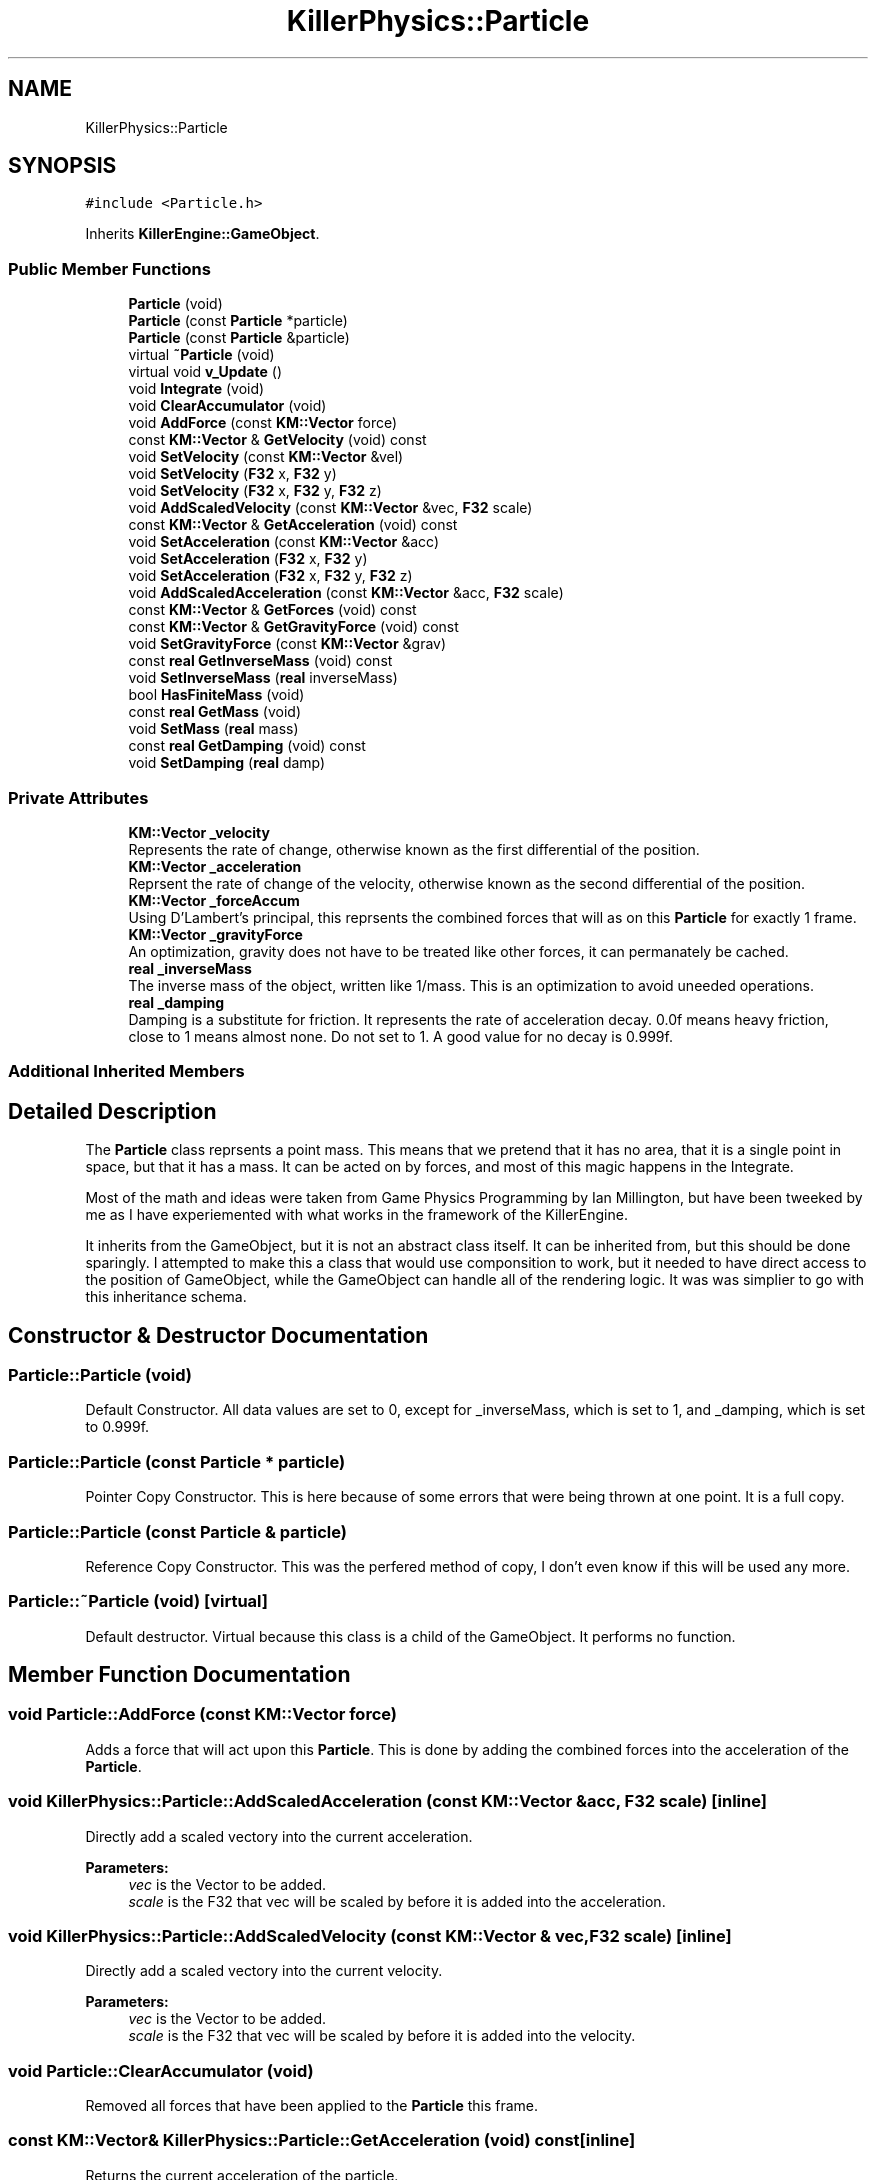 .TH "KillerPhysics::Particle" 3 "Tue Feb 12 2019" "Killer Engine" \" -*- nroff -*-
.ad l
.nh
.SH NAME
KillerPhysics::Particle
.SH SYNOPSIS
.br
.PP
.PP
\fC#include <Particle\&.h>\fP
.PP
Inherits \fBKillerEngine::GameObject\fP\&.
.SS "Public Member Functions"

.in +1c
.ti -1c
.RI "\fBParticle\fP (void)"
.br
.ti -1c
.RI "\fBParticle\fP (const \fBParticle\fP *particle)"
.br
.ti -1c
.RI "\fBParticle\fP (const \fBParticle\fP &particle)"
.br
.ti -1c
.RI "virtual \fB~Particle\fP (void)"
.br
.ti -1c
.RI "virtual void \fBv_Update\fP ()"
.br
.ti -1c
.RI "void \fBIntegrate\fP (void)"
.br
.ti -1c
.RI "void \fBClearAccumulator\fP (void)"
.br
.ti -1c
.RI "void \fBAddForce\fP (const \fBKM::Vector\fP force)"
.br
.ti -1c
.RI "const \fBKM::Vector\fP & \fBGetVelocity\fP (void) const"
.br
.ti -1c
.RI "void \fBSetVelocity\fP (const \fBKM::Vector\fP &vel)"
.br
.ti -1c
.RI "void \fBSetVelocity\fP (\fBF32\fP x, \fBF32\fP y)"
.br
.ti -1c
.RI "void \fBSetVelocity\fP (\fBF32\fP x, \fBF32\fP y, \fBF32\fP z)"
.br
.ti -1c
.RI "void \fBAddScaledVelocity\fP (const \fBKM::Vector\fP &vec, \fBF32\fP scale)"
.br
.ti -1c
.RI "const \fBKM::Vector\fP & \fBGetAcceleration\fP (void) const"
.br
.ti -1c
.RI "void \fBSetAcceleration\fP (const \fBKM::Vector\fP &acc)"
.br
.ti -1c
.RI "void \fBSetAcceleration\fP (\fBF32\fP x, \fBF32\fP y)"
.br
.ti -1c
.RI "void \fBSetAcceleration\fP (\fBF32\fP x, \fBF32\fP y, \fBF32\fP z)"
.br
.ti -1c
.RI "void \fBAddScaledAcceleration\fP (const \fBKM::Vector\fP &acc, \fBF32\fP scale)"
.br
.ti -1c
.RI "const \fBKM::Vector\fP & \fBGetForces\fP (void) const"
.br
.ti -1c
.RI "const \fBKM::Vector\fP & \fBGetGravityForce\fP (void) const"
.br
.ti -1c
.RI "void \fBSetGravityForce\fP (const \fBKM::Vector\fP &grav)"
.br
.ti -1c
.RI "const \fBreal\fP \fBGetInverseMass\fP (void) const"
.br
.ti -1c
.RI "void \fBSetInverseMass\fP (\fBreal\fP inverseMass)"
.br
.ti -1c
.RI "bool \fBHasFiniteMass\fP (void)"
.br
.ti -1c
.RI "const \fBreal\fP \fBGetMass\fP (void)"
.br
.ti -1c
.RI "void \fBSetMass\fP (\fBreal\fP mass)"
.br
.ti -1c
.RI "const \fBreal\fP \fBGetDamping\fP (void) const"
.br
.ti -1c
.RI "void \fBSetDamping\fP (\fBreal\fP damp)"
.br
.in -1c
.SS "Private Attributes"

.in +1c
.ti -1c
.RI "\fBKM::Vector\fP \fB_velocity\fP"
.br
.RI "Represents the rate of change, otherwise known as the first differential of the position\&. "
.ti -1c
.RI "\fBKM::Vector\fP \fB_acceleration\fP"
.br
.RI "Reprsent the rate of change of the velocity, otherwise known as the second differential of the position\&. "
.ti -1c
.RI "\fBKM::Vector\fP \fB_forceAccum\fP"
.br
.RI "Using D'Lambert's principal, this reprsents the combined forces that will as on this \fBParticle\fP for exactly 1 frame\&. "
.ti -1c
.RI "\fBKM::Vector\fP \fB_gravityForce\fP"
.br
.RI "An optimization, gravity does not have to be treated like other forces, it can permanately be cached\&. "
.ti -1c
.RI "\fBreal\fP \fB_inverseMass\fP"
.br
.RI "The inverse mass of the object, written like 1/mass\&. This is an optimization to avoid uneeded operations\&. "
.ti -1c
.RI "\fBreal\fP \fB_damping\fP"
.br
.RI "Damping is a substitute for friction\&. It represents the rate of acceleration decay\&. 0\&.0f means heavy friction, close to 1 means almost none\&. Do not set to 1\&. A good value for no decay is 0\&.999f\&. "
.in -1c
.SS "Additional Inherited Members"
.SH "Detailed Description"
.PP 
The \fBParticle\fP class reprsents a point mass\&. This means that we pretend that it has no area, that it is a single point in space, but that it has a mass\&. It can be acted on by forces, and most of this magic happens in the Integrate\&.
.PP
Most of the math and ideas were taken from Game Physics Programming by Ian Millington, but have been tweeked by me as I have experiemented with what works in the framework of the KillerEngine\&.
.PP
It inherits from the GameObject, but it is not an abstract class itself\&. It can be inherited from, but this should be done sparingly\&. I attempted to make this a class that would use componsition to work, but it needed to have direct access to the position of GameObject, while the GameObject can handle all of the rendering logic\&. It was was simplier to go with this inheritance schema\&. 
.SH "Constructor & Destructor Documentation"
.PP 
.SS "Particle::Particle (void)"
Default Constructor\&. All data values are set to 0, except for _inverseMass, which is set to 1, and _damping, which is set to 0\&.999f\&. 
.SS "Particle::Particle (const \fBParticle\fP * particle)"
Pointer Copy Constructor\&. This is here because of some errors that were being thrown at one point\&. It is a full copy\&. 
.SS "Particle::Particle (const \fBParticle\fP & particle)"
Reference Copy Constructor\&. This was the perfered method of copy, I don't even know if this will be used any more\&. 
.SS "Particle::~Particle (void)\fC [virtual]\fP"
Default destructor\&. Virtual because this class is a child of the GameObject\&. It performs no function\&. 
.SH "Member Function Documentation"
.PP 
.SS "void Particle::AddForce (const \fBKM::Vector\fP force)"
Adds a force that will act upon this \fBParticle\fP\&. This is done by adding the combined forces into the acceleration of the \fBParticle\fP\&. 
.SS "void KillerPhysics::Particle::AddScaledAcceleration (const \fBKM::Vector\fP & acc, \fBF32\fP scale)\fC [inline]\fP"
Directly add a scaled vectory into the current acceleration\&. 
.PP
\fBParameters:\fP
.RS 4
\fIvec\fP is the Vector to be added\&. 
.br
\fIscale\fP is the F32 that vec will be scaled by before it is added into the acceleration\&. 
.RE
.PP

.SS "void KillerPhysics::Particle::AddScaledVelocity (const \fBKM::Vector\fP & vec, \fBF32\fP scale)\fC [inline]\fP"
Directly add a scaled vectory into the current velocity\&. 
.PP
\fBParameters:\fP
.RS 4
\fIvec\fP is the Vector to be added\&. 
.br
\fIscale\fP is the F32 that vec will be scaled by before it is added into the velocity\&. 
.RE
.PP

.SS "void Particle::ClearAccumulator (void)"
Removed all forces that have been applied to the \fBParticle\fP this frame\&. 
.SS "const \fBKM::Vector\fP& KillerPhysics::Particle::GetAcceleration (void) const\fC [inline]\fP"
Returns the current acceleration of the particle\&. 
.SS "const \fBreal\fP KillerPhysics::Particle::GetDamping (void) const\fC [inline]\fP"
Returns the current damping for the \fBParticle\fP\&. 
.SS "const \fBKM::Vector\fP& KillerPhysics::Particle::GetForces (void) const\fC [inline]\fP"
Returns the total amount of all the forces applied to this particle for this frame added together\&. 
.SS "const \fBKM::Vector\fP& KillerPhysics::Particle::GetGravityForce (void) const\fC [inline]\fP"
Returns the value cached to represent the force of gravity on this \fBParticle\fP\&. 
.SS "const \fBreal\fP KillerPhysics::Particle::GetInverseMass (void) const\fC [inline]\fP"
Returns the Inverse Mass of this \fBParticle\fP\&. 
.SS "const \fBreal\fP Particle::GetMass (void)"
Returns the actual Mass of the \fBParticle\fP object\&. 
.SS "const \fBKM::Vector\fP& KillerPhysics::Particle::GetVelocity (void) const\fC [inline]\fP"
Returns the current velocity of the \fBParticle\fP\&. 
.SS "bool KillerPhysics::Particle::HasFiniteMass (void)\fC [inline]\fP"
As a convention, if the inverse mass is less than 0\&.0f, then the mass of this \fBParticle\fP is thought of as being infinate, that is, it is an immovable object\&. This returns the current state of the mass relation to this logic\&. 
.SS "void Particle::Integrate (void)"
Integrate is where the physical poperties of a point mass are simulated\&. An algorithm is used to update the velocity based off the acceleration, and the position based off the velocity\&. Forces that are applied to this \fBParticle\fP are taken into account for this update\&. All forces are cleared at the end of the integration step\&. 
.SS "void KillerPhysics::Particle::SetAcceleration (const \fBKM::Vector\fP & acc)\fC [inline]\fP"
Directly set the acceleration of the \fBParticle\fP without regards to physics or the current value of the acceleration\&. 
.PP
\fBParameters:\fP
.RS 4
\fIacc\fP is the new value of the acceleration\&. 
.RE
.PP

.SS "void KillerPhysics::Particle::SetAcceleration (\fBF32\fP x, \fBF32\fP y)\fC [inline]\fP"
Directly set the acceleration of the \fBParticle\fP without regards to physics or the current value of the acceleration\&. The z value is not affected\&. 
.PP
\fBParameters:\fP
.RS 4
\fIx\fP is the value for the x element of the acceleration\&. 
.br
\fIy\fP is the value for the y element of the acceleration\&. 
.RE
.PP

.SS "void KillerPhysics::Particle::SetAcceleration (\fBF32\fP x, \fBF32\fP y, \fBF32\fP z)\fC [inline]\fP"
Directly set the acceleration of the \fBParticle\fP without regards to physics or the current value of the acceleration\&. 
.PP
\fBParameters:\fP
.RS 4
\fIx\fP is the value for the x element of the acceleration\&. 
.br
\fIy\fP is the value for the y element of the acceleration\&. 
.br
\fIz\fP is the value for teh z element of the acceleration\&. 
.RE
.PP

.SS "void KillerPhysics::Particle::SetDamping (\fBreal\fP damp)\fC [inline]\fP"
Sets the damping value for the \fBParticle\fP\&. 
.PP
\fBParameters:\fP
.RS 4
\fIdamp\fP is the new value for damping\&. 
.RE
.PP

.SS "void KillerPhysics::Particle::SetGravityForce (const \fBKM::Vector\fP & grav)\fC [inline]\fP"
Sets the cached value that represents the force of gravity on this \fBParticle\fP\&. 
.PP
\fBParameters:\fP
.RS 4
\fIgrav\fP is the value that the gravity force will be set to\&. 
.RE
.PP

.SS "void KillerPhysics::Particle::SetInverseMass (\fBreal\fP inverseMass)\fC [inline]\fP"
Sets the Inverse Mass of this \fBParticle\fP\&. 
.PP
\fBParameters:\fP
.RS 4
\fIinverseMass\fP is the new value for the inverse mass\&. 
.RE
.PP

.SS "void KillerPhysics::Particle::SetMass (\fBreal\fP mass)\fC [inline]\fP"
Sets the actual Mass of the \fBParticle\fP object\&. Because Mass is stored as the inverse, that is 1/mass, this involves some math to set up the inverse\&. 
.PP
\fBParameters:\fP
.RS 4
\fImass\fP is the value that will be transformed into the inverse mass\&. Cannot be set to 0\&. 
.RE
.PP

.SS "void KillerPhysics::Particle::SetVelocity (const \fBKM::Vector\fP & vel)\fC [inline]\fP"
Directly sets the velocity of the \fBParticle\fP, ignoring acceleration and physics\&. This can be viewed as an impulse, but permanent\&. 
.PP
\fBParameters:\fP
.RS 4
\fIvel\fP is the value set for the velocity\&. Disregards what the velocity was\&. 
.RE
.PP

.SS "void KillerPhysics::Particle::SetVelocity (\fBF32\fP x, \fBF32\fP y)\fC [inline]\fP"
Directly sets the velocity of the \fBParticle\fP, ignoring acceleration and physics\&. This can be viewed as an impulse, but permanent\&. Does not change the z value of the velocity\&. 
.PP
\fBParameters:\fP
.RS 4
\fIx\fP is the value for the x part of the velocity\&. 
.br
\fIy\fP is the value for the y part of the velocity\&. 
.RE
.PP

.SS "void KillerPhysics::Particle::SetVelocity (\fBF32\fP x, \fBF32\fP y, \fBF32\fP z)\fC [inline]\fP"
Directly sets the velocity of the \fBParticle\fP, ignoring acceleration and physics\&. This can be viewed as an impulse, but permanent\&. 
.PP
\fBParameters:\fP
.RS 4
\fIx\fP is the value for the x part of the velocity\&. 
.br
\fIy\fP is the value for the y part of the velocity\&.  z is the value for the z part of the velocity\&. 
.RE
.PP

.SS "void Particle::v_Update (void)\fC [virtual]\fP"
v_Update is a virtual function defined in the GameObject::v_Update()\&. This is an empty function (=0), so it must be defined in order to be compiled\&. It is re-declared as virtual so that any children of the \fBParticle\fP can choose to implement it\&. The \fBParticle\fP version is empty\&. 
.PP
Implements \fBKillerEngine::GameObject\fP\&.

.SH "Author"
.PP 
Generated automatically by Doxygen for Killer Engine from the source code\&.

